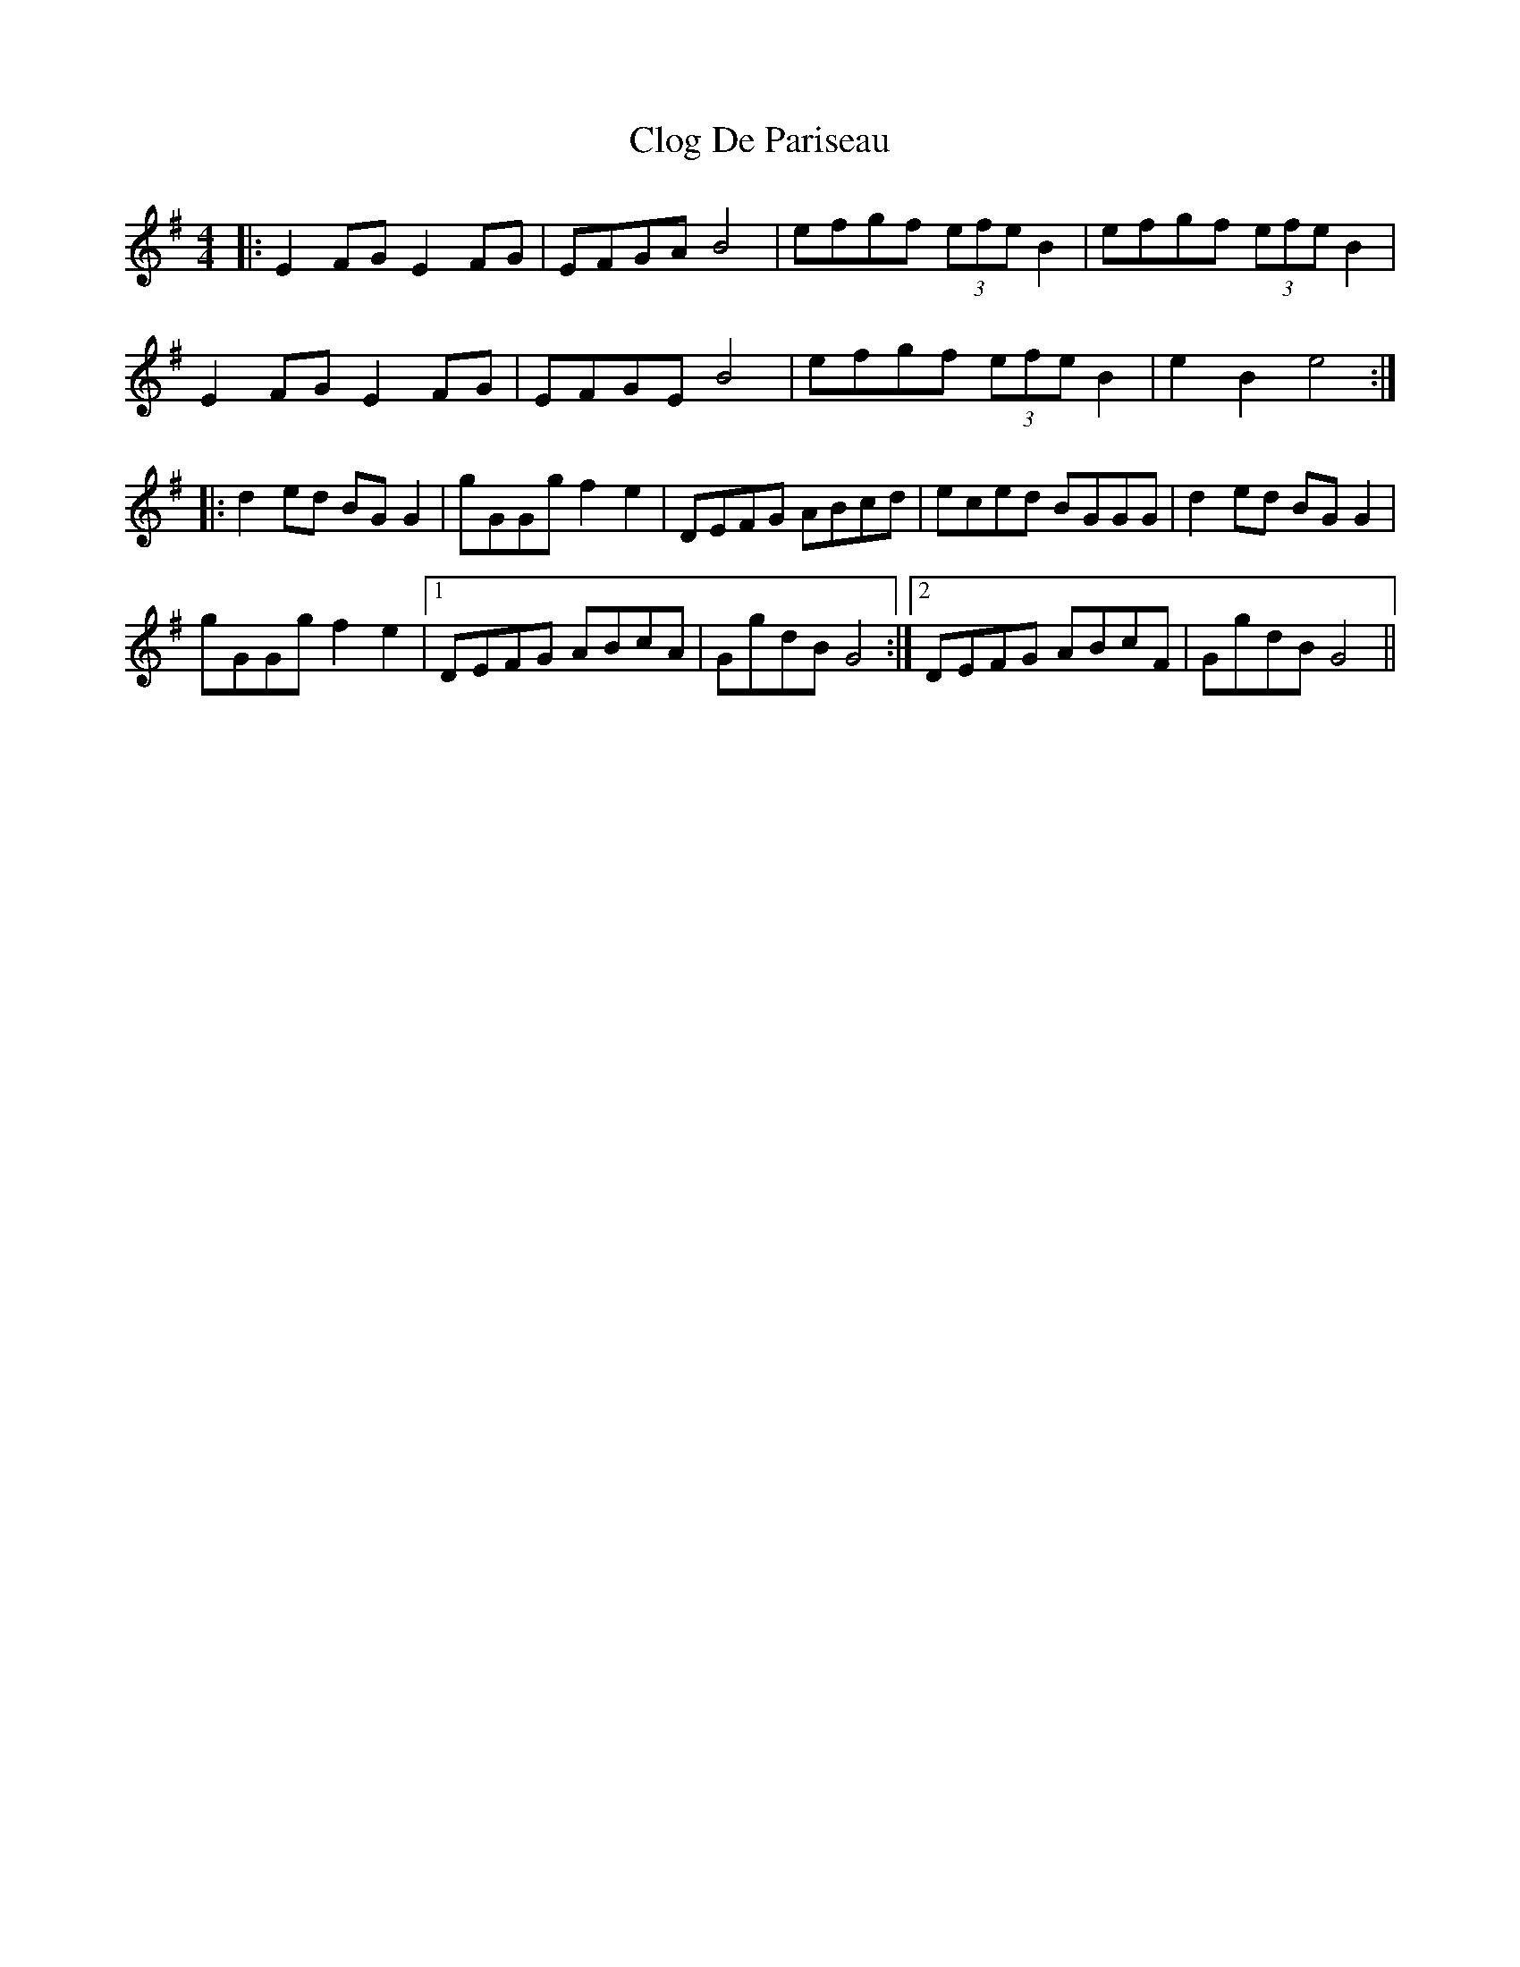 X: 7404
T: Clog De Pariseau
R: reel
M: 4/4
K: Gmajor
|:E2 FG E2FG|EFGA B4|efgf (3efe B2|efgf (3efe B2|
E2 FG E2FG|EFGE B4|efgf (3efe B2|e2 B2 e4:|
|:d2 ed BGG2|gGGg f2 e2|DEFG ABcd|eced BGGG|d2 ed BGG2|
gGGg f2 e2|1 DEFG ABcA|GgdB G4:|2 DEFG ABcF|GgdB G4||

